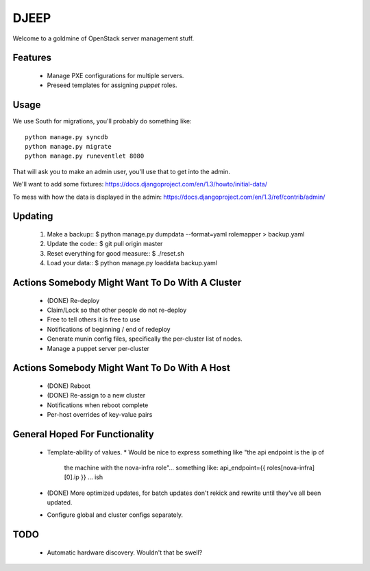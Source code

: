 DJEEP
=====

Welcome to a goldmine of OpenStack server management stuff.


Features
--------
 * Manage PXE configurations for multiple servers.
 * Preseed templates for assigning `puppet` roles.


Usage
-----

We use South for migrations, you'll probably do something like::

  python manage.py syncdb
  python manage.py migrate
  python manage.py runeventlet 8080


That will ask you to make an admin user, you'll use that to get into the admin.

We'll want to add some fixtures: https://docs.djangoproject.com/en/1.3/howto/initial-data/

To mess with how the data is displayed in the admin: https://docs.djangoproject.com/en/1.3/ref/contrib/admin/


Updating
--------

 1. Make a backup::
    $ python manage.py dumpdata --format=yaml rolemapper > backup.yaml
 2. Update the code::
    $ git pull origin master
 3. Reset everything for good measure::
    $ ./reset.sh
 4. Load your data::
    $ python manage.py loaddata backup.yaml


Actions Somebody Might Want To Do With A Cluster
------------------------------------------------

 * (DONE) Re-deploy
 * Claim/Lock so that other people do not re-deploy
 * Free to tell others it is free to use
 * Notifications of beginning / end of redeploy
 * Generate munin config files, specifically the per-cluster list of nodes.
 * Manage a puppet server per-cluster

Actions Somebody Might Want To Do With A Host
---------------------------------------------

 * (DONE) Reboot
 * (DONE) Re-assign to a new cluster
 * Notifications when reboot complete
 * Per-host overrides of key-value pairs

General Hoped For Functionality
-------------------------------

 * Template-ability of values.
   * Would be nice to express something like "the api endpoint is the ip of
     the machine with the nova-infra role"... something like: api_endpoint={{ roles[nova-infra][0].ip }} ... ish
 * (DONE) More optimized updates, for batch updates don't rekick and rewrite
   until they've all been updated.
 * Configure global and cluster configs separately.

TODO
----
 * Automatic hardware discovery. Wouldn't that be swell?
